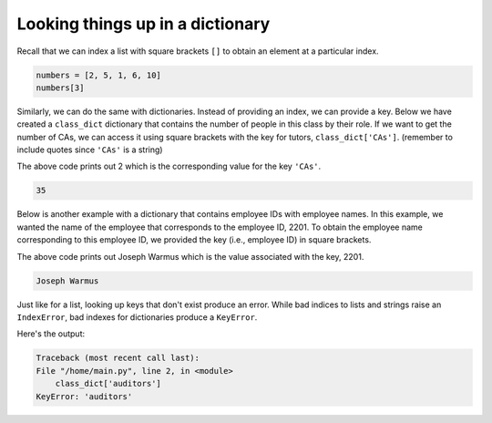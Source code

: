 Looking things up in a dictionary
=================================

Recall that we can index a list with square brackets ``[]`` to obtain an element at a particular index.

.. code-block:: 

    numbers = [2, 5, 1, 6, 10]
    numbers[3]

Similarly, we can do the same with dictionaries. Instead of providing an index, we can provide a key. Below we have created a ``class_dict`` dictionary that contains the number of people in this class by their role. If we want to get the number of CAs, we can access it using square brackets with the key for tutors, ``class_dict['CAs']``. (remember to include quotes since ``'CAs'`` is a string)

.. runner:: 

    class_dict = {'instructors': 1, 'CAs': 2, 'students': 59}
    num_cas = class_dict['CAs']
    print(num_cas)

The above code prints out 2 which is the corresponding value for the key ``'CAs'``.

.. code-block::

    35

Below is another example with a dictionary that contains employee IDs with employee names. In this example, we wanted the name of the employee that corresponds to the employee ID, 2201. To obtain the employee name corresponding to this employee ID, we provided the key (i.e., employee ID) in square brackets.

.. runner:: 

    employees = {2201 : 'Joseph Warmus', 548: 'Annie Wai'}
    name = employees[2201]
    print(name)

The above code prints out Joseph Warmus which is the value associated with the key, 2201.

.. code-block::

    Joseph Warmus

Just like for a list, looking up keys that don't exist produce an error. While bad indices to lists and strings raise an ``IndexError``, bad indexes for dictionaries produce a ``KeyError``.

.. runner:: 

    class_dict = {'instructors': 1, 'CAs': 2, 'students': 59}
    class_dict['auditors']

Here's the output:

.. code-block:: 

    Traceback (most recent call last):
    File "/home/main.py", line 2, in <module>
        class_dict['auditors']
    KeyError: 'auditors'